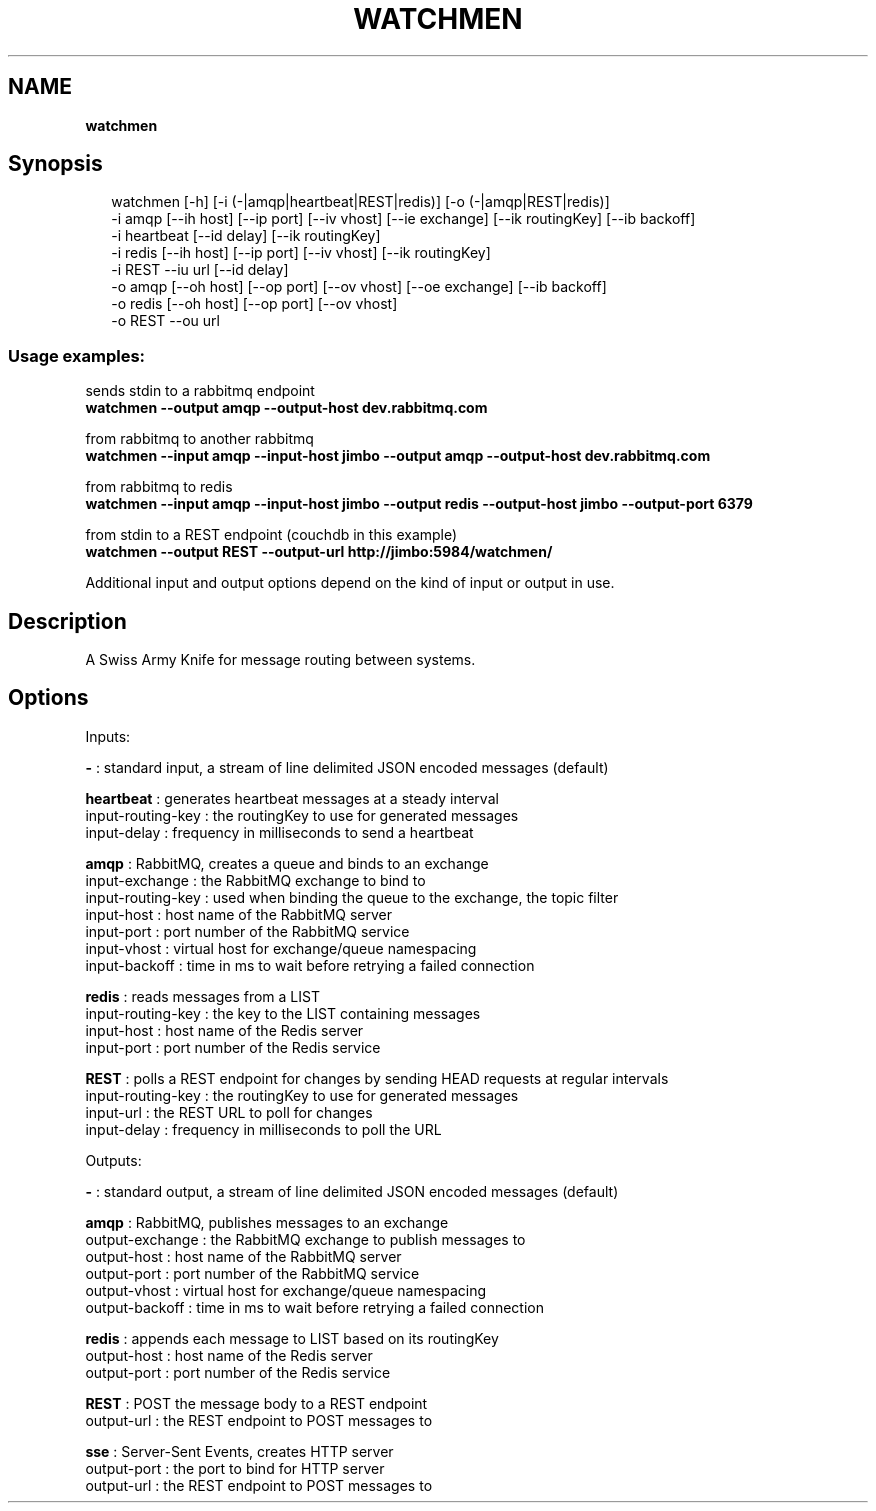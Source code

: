 .TH "WATCHMEN" "1" "July 2013" "" ""
.SH "NAME"
\fBwatchmen\fR
.SH Synopsis
.P
.RS 2
.EX
watchmen [\-h] [\-i (\-|amqp|heartbeat|REST|redis)] [\-o (\-|amqp|REST|redis)]  
         \-i amqp [\-\-ih host] [\-\-ip port] [\-\-iv vhost] [\-\-ie exchange] [\-\-ik routingKey] [\-\-ib backoff]  
         \-i heartbeat [\-\-id delay] [\-\-ik routingKey]  
         \-i redis [\-\-ih host] [\-\-ip port] [\-\-iv vhost] [\-\-ik routingKey]  
         \-i REST \-\-iu url [\-\-id delay]  
         \-o amqp [\-\-oh host] [\-\-op port] [\-\-ov vhost] [\-\-oe exchange] [\-\-ib backoff]  
         \-o redis [\-\-oh host] [\-\-op port] [\-\-ov vhost]  
         \-o REST \-\-ou url
.EE
.RE
.SS Usage examples:
.P
sends stdin to a rabbitmq endpoint
.br
\fBwatchmen \-\-output amqp \-\-output\-host dev\.rabbitmq\.com\fR
.P
from rabbitmq to another rabbitmq
.br
\fBwatchmen \-\-input amqp \-\-input\-host jimbo \-\-output amqp \-\-output\-host dev\.rabbitmq\.com\fR
.P
from rabbitmq to redis
.br
\fBwatchmen \-\-input amqp \-\-input\-host jimbo \-\-output redis \-\-output\-host jimbo \-\-output\-port 6379\fR
.P
from stdin to a REST endpoint (couchdb in this example)
.br
\fBwatchmen \-\-output REST \-\-output\-url http://jimbo:5984/watchmen/\fR
.P
Additional input and output options depend on the kind of input or output in use\.
.SH Description
.P
A Swiss Army Knife for message routing between systems\.
.SH Options
.P
Inputs:
.P
\fB\-\fR : standard input, a stream of line delimited JSON encoded messages (default)  
.P
\fBheartbeat\fR : generates heartbeat messages at a steady interval
.br
    input\-routing\-key : the routingKey to use for generated messages
.br
    input\-delay : frequency in milliseconds to send a heartbeat  
.P
\fBamqp\fR : RabbitMQ, creates a queue and binds to an exchange
.br
    input\-exchange : the RabbitMQ exchange to bind to
.br
    input\-routing\-key : used when binding the queue to the exchange, the topic filter
.br
    input\-host : host name of the RabbitMQ server
.br
    input\-port : port number of the RabbitMQ service
.br
    input\-vhost : virtual host for exchange/queue namespacing
.br
    input\-backoff : time in ms to wait before retrying a failed connection  
.P
\fBredis\fR : reads messages from a LIST
.br
    input\-routing\-key : the key to the LIST containing messages
.br
    input\-host : host name of the Redis server
.br
    input\-port : port number of the Redis service  
.P
\fBREST\fR : polls a REST endpoint for changes by sending HEAD requests at regular intervals
.br
    input\-routing\-key : the routingKey to use for generated messages
.br
    input\-url : the REST URL to poll for changes
.br
    input\-delay : frequency in milliseconds to poll the URL  
.P
Outputs:
.P
\fB\-\fR : standard output, a stream of line delimited JSON encoded messages (default)  
.P
\fBamqp\fR : RabbitMQ, publishes messages to an exchange
.br
    output\-exchange : the RabbitMQ exchange to publish messages to
.br
    output\-host : host name of the RabbitMQ server
.br
    output\-port : port number of the RabbitMQ service
.br
    output\-vhost : virtual host for exchange/queue namespacing
.br
    output\-backoff : time in ms to wait before retrying a failed connection  
.P
\fBredis\fR : appends each message to LIST based on its routingKey
.br
    output\-host : host name of the Redis server
.br
    output\-port : port number of the Redis service  
.P
\fBREST\fR : POST the message body to a REST endpoint
.br
    output\-url : the REST endpoint to POST messages to  
.P
\fBsse\fR : Server\-Sent Events, creates HTTP server
.br
    output\-port : the port to bind for HTTP server
.br
    output\-url : the REST endpoint to POST messages to  

